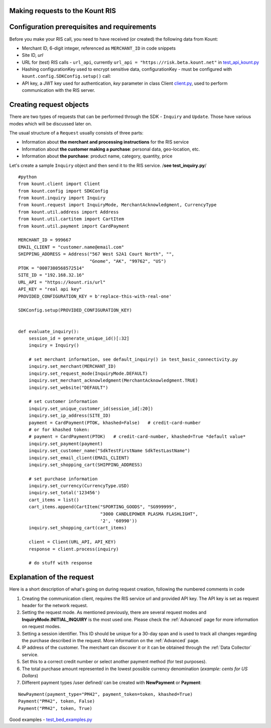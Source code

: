 Making requests to the Kount RIS
=======================================

Configuration prerequisites and requirements
============================================

Before you make your RIS call, you need to have received (or created)
the following data from Kount: 

* Merchant ID, 6-digit integer, referenced as ``MERCHANT_ID`` in code snippets 

* Site ID, *url*

* URL for (test) RIS calls - ``url_api``, currently ``url_api = "https://risk.beta.kount.net"`` in `test\_api\_kount.py <https://github.com/Kount/kount-ris-python-sdk/blob/master/tests/test_api_kount.py>`__

* Hashing configurationKey used to encrypt sensitive data, configurationKey - must be configured with ``kount.config.SDKConfig.setup()`` call:

* API key, a JWT key used for authentication, *key* parameter in class Client `client.py <https://github.com/Kount/kount-ris-python-sdk/blob/master/src/kount/client.py>`__, used to perform communication with the RIS server.

Creating request objects
========================

There are two types of requests that can be performed through the SDK -
``Inquiry`` and ``Update``. Those have various modes which will be
discussed later on.

The usual structure of a ``Request`` usually consists of three parts: 

* Information about **the merchant and processing instructions** for the RIS service 

* Information about **the customer making a purchase**: personal data, geo-location, etc. 

* Information about **the purchase**: product name, category, quantity, price

Let's create a sample ``Inquiry`` object and then send it to the RIS
service. /**see test\_inquiry.py**/

::

    #python
    from kount.client import Client
    from kount.config import SDKConfig
    from kount.inquiry import Inquiry
    from kount.request import InquiryMode, MerchantAcknowledgment, CurrencyType
    from kount.util.address import Address
    from kount.util.cartitem import CartItem
    from kount.util.payment import CardPayment

    MERCHANT_ID = 999667
    EMAIL_CLIENT = "customer.name@email.com"
    SHIPPING_ADDRESS = Address("567 West S2A1 Court North", "",
                               "Gnome", "AK", "99762", "US")
    PTOK = "0007380568572514"
    SITE_ID = "192.168.32.16"
    URL_API = "https://kount.ris/url"
    API_KEY = "real api key"
    PROVIDED_CONFIGURATION_KEY = b'replace-this-with-real-one'

    SDKConfig.setup(PROVIDED_CONFIGURATION_KEY)


    def evaluate_inquiry():
        session_id = generate_unique_id()[:32]
        inquiry = Inquiry()

        # set merchant information, see default_inquiry() in test_basic_connectivity.py
        inquiry.set_merchant(MERCHANT_ID)
        inquiry.set_request_mode(InquiryMode.DEFAULT)
        inquiry.set_merchant_acknowledgment(MerchantAcknowledgment.TRUE)
        inquiry.set_website("DEFAULT")

        # set customer information
        inquiry.set_unique_customer_id(session_id[:20])
        inquiry.set_ip_address(SITE_ID)
        payment = CardPayment(PTOK, khashed=False)   # credit-card-number
        # or for khashed token:
        # payment = CardPayment(PTOK)   # credit-card-number, khashed=True *default value*
        inquiry.set_payment(payment)
        inquiry.set_customer_name("SdkTestFirstName SdkTestLastName")
        inquiry.set_email_client(EMAIL_CLIENT)
        inquiry.set_shopping_cart(SHIPPING_ADDRESS)

        # set purchase information
        inquiry.set_currency(CurrencyType.USD)
        inquiry.set_total('123456')
        cart_items = list()
        cart_items.append(CartItem("SPORTING_GOODS", "SG999999",
                                   "3000 CANDLEPOWER PLASMA FLASHLIGHT",
                                   '2', '68990'))
        inquiry.set_shopping_cart(cart_items)

        client = Client(URL_API, API_KEY)
        response = client.process(inquiry)

        # do stuff with response

Explanation of the request
==========================

Here is a short description of what's going on during request creation,
following the numbered comments in code

#. Creating the communication client, requires the RIS service url and provided API key. The API key is set as request header for the network request.

#. Setting the request mode. As mentioned previously, there are several request modes and **InquiryMode.INITIAL_INQUIRY** is the most  used one. Please check the :ref:`Advanced` page for more information on request modes.


#. Setting a session identifier. This ID should be unique for a 30-day span and is used to track all changes regarding the purchase   described in the request. More information on the :ref:`Advanced` page.

#. IP address of the customer. The merchant can discover it or it can be obtained through the :ref:`Data Collector` service.

#. Set this to a correct credit number or select another payment  method (for test purposes).

#. The total purchase amount represented in the lowest possible currency denomination (*example: cents for US Dollars*)

#. Different payment types /user defined/ can be created with **NewPayment** or **Payment**:

::

    NewPayment(payment_type="PM42", payment_token=token, khashed=True) 
    Payment("PM42", token, False)
    Payment("PM42", token, True)

Good examples - `test_bed_examples.py <https://github.com/Kount/kount-ris-python-sdk/blob/master/tests/test_bed_examples.py>`__
